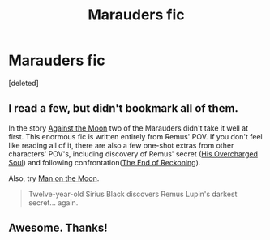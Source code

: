 #+TITLE: Marauders fic

* Marauders fic
:PROPERTIES:
:Score: 6
:DateUnix: 1409050383.0
:DateShort: 2014-Aug-26
:FlairText: Request
:END:
[deleted]


** I read a few, but didn't bookmark all of them.

In the story [[https://www.fanfiction.net/s/7305052/1/Against-the-Moon][Against the Moon]] two of the Marauders didn't take it well at first. This enormous fic is written entirely from Remus' POV. If you don't feel like reading all of it, there are also a few one-shot extras from other characters' POV's, including discovery of Remus' secret ([[https://www.fanfiction.net/s/7693104/1/His-Overcharged-Soul][His Overcharged Soul]]) and following confrontation([[https://www.fanfiction.net/s/7881978/1/The-End-of-Reckoning][The End of Reckoning]]).

Also, try [[https://www.fanfiction.net/s/2207506/1/Man-on-the-Moon][Man on the Moon]].

#+begin_quote
  Twelve-year-old Sirius Black discovers Remus Lupin's darkest secret... again.
#+end_quote
:PROPERTIES:
:Author: dinara_n
:Score: 1
:DateUnix: 1409314116.0
:DateShort: 2014-Aug-29
:END:


** Awesome. Thanks!
:PROPERTIES:
:Author: Rinleigh
:Score: 1
:DateUnix: 1409496221.0
:DateShort: 2014-Aug-31
:END:
